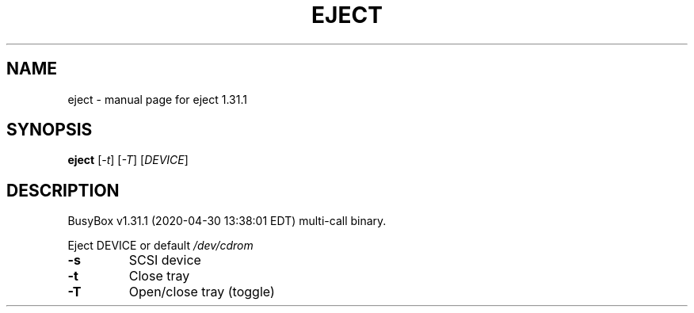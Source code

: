 .\" DO NOT MODIFY THIS FILE!  It was generated by help2man 1.47.8.
.TH EJECT "1" "April 2020" "Fidelix 1.0" "User Commands"
.SH NAME
eject \- manual page for eject 1.31.1
.SH SYNOPSIS
.B eject
[\fI\,-t\/\fR] [\fI\,-T\/\fR] [\fI\,DEVICE\/\fR]
.SH DESCRIPTION
BusyBox v1.31.1 (2020\-04\-30 13:38:01 EDT) multi\-call binary.
.PP
Eject DEVICE or default \fI\,/dev/cdrom\/\fP
.TP
\fB\-s\fR
SCSI device
.TP
\fB\-t\fR
Close tray
.TP
\fB\-T\fR
Open/close tray (toggle)
